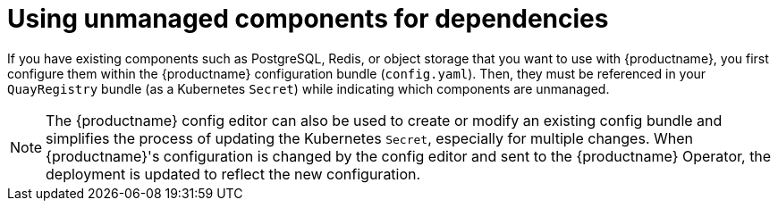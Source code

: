 :_content-type: REFERENCE
[id="operator-components-unmanaged"]
= Using unmanaged components for dependencies

If you have existing components such as PostgreSQL, Redis, or object storage that you want to use with {productname}, you first configure them within the {productname} configuration bundle (`config.yaml`). Then, they must be referenced in your `QuayRegistry` bundle (as a Kubernetes `Secret`) while indicating which components are unmanaged.

[NOTE]
====
The {productname} config editor can also be used to create or modify an existing config bundle and simplifies the process of updating the Kubernetes `Secret`, especially for multiple changes. When {productname}'s configuration is changed by the config editor and sent to the {productname} Operator, the deployment is updated to reflect the new configuration.
====



